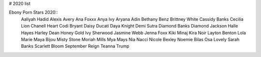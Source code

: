 # 2020 list

Ebony Porn Stars 2020::
  Aaliyah Hadid
  Alexis Avery
  Ana Foxxx
  Anya Ivy
  Aryana Adin
  Bethany Benz
  Brittney White
  Cassidy Banks
  Cecilia Lion
  Chanell Heart
  Codi Bryant
  Daisy Ducati
  Daya Knight
  Demi Sutra
  Diamond Banks
  Diamond Jackson
  Halle Hayes
  Harley Dean
  Honey Gold
  Ivy Sherwood
  Jasmine Webb
  Jenna Foxx
  Kiki Minaj
  Kira Noir
  Layton Benton
  Lola Marie
  Maya Bijou
  Misty Stone
  Moriah Mills
  Mya Mays
  Nia Nacci
  Nicole Bexley
  Noemie Bilas
  Osa Lovely
  Sarah Banks
  Scarlett Bloom
  September Reign
  Teanna Trump

